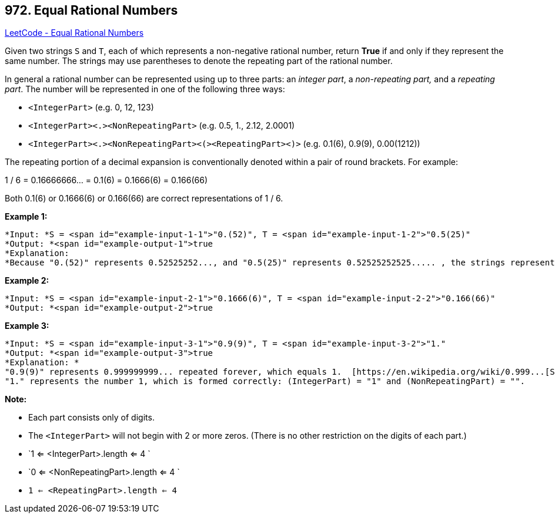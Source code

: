 == 972. Equal Rational Numbers

https://leetcode.com/problems/equal-rational-numbers/[LeetCode - Equal Rational Numbers]

Given two strings `S` and `T`, each of which represents a non-negative rational number, return *True* if and only if they represent the same number. The strings may use parentheses to denote the repeating part of the rational number.

In general a rational number can be represented using up to three parts: an _integer part_, a _non-repeating part,_ and a _repeating part_. The number will be represented in one of the following three ways:


* `<IntegerPart>` (e.g. 0, 12, 123)
* `<IntegerPart><.><NonRepeatingPart>`  (e.g. 0.5, 1., 2.12, 2.0001)
* `<IntegerPart><.><NonRepeatingPart><(><RepeatingPart><)>` (e.g. 0.1(6), 0.9(9), 0.00(1212))


The repeating portion of a decimal expansion is conventionally denoted within a pair of round brackets.  For example:

1 / 6 = 0.16666666... = 0.1(6) = 0.1666(6) = 0.166(66)

Both 0.1(6) or 0.1666(6) or 0.166(66) are correct representations of 1 / 6.

 

*Example 1:*

[subs="verbatim,quotes"]
----
*Input: *S = <span id="example-input-1-1">"0.(52)", T = <span id="example-input-1-2">"0.5(25)"
*Output: *<span id="example-output-1">true
*Explanation:
*Because "0.(52)" represents 0.52525252..., and "0.5(25)" represents 0.52525252525..... , the strings represent the same number.

----


*Example 2:*

[subs="verbatim,quotes"]
----
*Input: *S = <span id="example-input-2-1">"0.1666(6)", T = <span id="example-input-2-2">"0.166(66)"
*Output: *<span id="example-output-2">true

----


*Example 3:*

[subs="verbatim,quotes"]
----
*Input: *S = <span id="example-input-3-1">"0.9(9)", T = <span id="example-input-3-2">"1."
*Output: *<span id="example-output-3">true
*Explanation: *
"0.9(9)" represents 0.999999999... repeated forever, which equals 1.  [https://en.wikipedia.org/wiki/0.999...[See this link for an explanation.]]
"1." represents the number 1, which is formed correctly: (IntegerPart) = "1" and (NonRepeatingPart) = "".
----

 



*Note:*


* Each part consists only of digits.
* The `<IntegerPart>` will not begin with 2 or more zeros.  (There is no other restriction on the digits of each part.)
* `1 <= <IntegerPart>.length <= 4 `
* `0 <= <NonRepeatingPart>.length <= 4 `
* `1 <= <RepeatingPart>.length <= 4`


